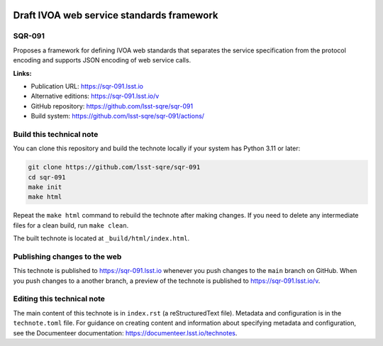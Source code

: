 .. image:: https://img.shields.io/badge/sqr--091-lsst.io-brightgreen.svg
   :target: https://sqr-091.lsst.io
.. image:: https://github.com/lsst-sqre/sqr-091/workflows/CI/badge.svg
   :target: https://github.com/lsst-sqre/sqr-091/actions/

##########################################
Draft IVOA web service standards framework
##########################################

SQR-091
=======

Proposes a framework for defining IVOA web standards that separates the service specification from the protocol encoding and supports JSON encoding of web service calls.

**Links:**

- Publication URL: https://sqr-091.lsst.io
- Alternative editions: https://sqr-091.lsst.io/v
- GitHub repository: https://github.com/lsst-sqre/sqr-091
- Build system: https://github.com/lsst-sqre/sqr-091/actions/


Build this technical note
=========================

You can clone this repository and build the technote locally if your system has Python 3.11 or later:

.. code-block:: bash

   git clone https://github.com/lsst-sqre/sqr-091
   cd sqr-091
   make init
   make html

Repeat the ``make html`` command to rebuild the technote after making changes.
If you need to delete any intermediate files for a clean build, run ``make clean``.

The built technote is located at ``_build/html/index.html``.

Publishing changes to the web
=============================

This technote is published to https://sqr-091.lsst.io whenever you push changes to the ``main`` branch on GitHub.
When you push changes to a another branch, a preview of the technote is published to https://sqr-091.lsst.io/v.

Editing this technical note
===========================

The main content of this technote is in ``index.rst`` (a reStructuredText file).
Metadata and configuration is in the ``technote.toml`` file.
For guidance on creating content and information about specifying metadata and configuration, see the Documenteer documentation: https://documenteer.lsst.io/technotes.
